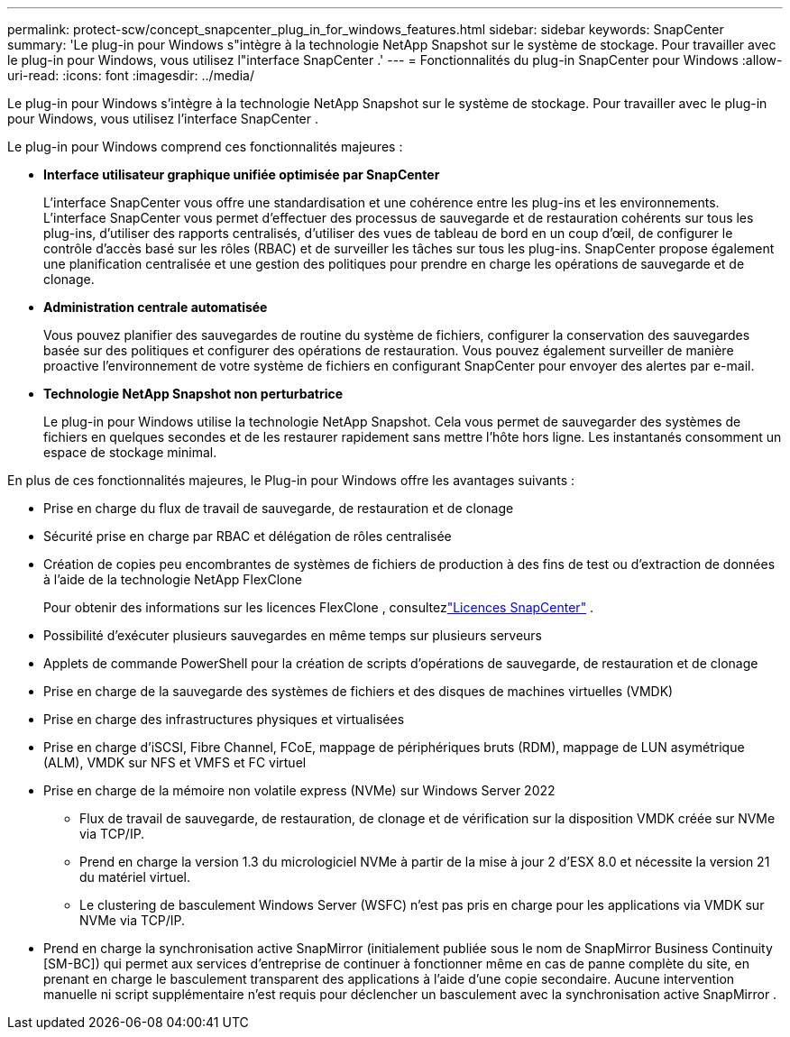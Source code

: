 ---
permalink: protect-scw/concept_snapcenter_plug_in_for_windows_features.html 
sidebar: sidebar 
keywords: SnapCenter 
summary: 'Le plug-in pour Windows s"intègre à la technologie NetApp Snapshot sur le système de stockage.  Pour travailler avec le plug-in pour Windows, vous utilisez l"interface SnapCenter .' 
---
= Fonctionnalités du plug-in SnapCenter pour Windows
:allow-uri-read: 
:icons: font
:imagesdir: ../media/


[role="lead"]
Le plug-in pour Windows s'intègre à la technologie NetApp Snapshot sur le système de stockage.  Pour travailler avec le plug-in pour Windows, vous utilisez l'interface SnapCenter .

Le plug-in pour Windows comprend ces fonctionnalités majeures :

* *Interface utilisateur graphique unifiée optimisée par SnapCenter*
+
L'interface SnapCenter vous offre une standardisation et une cohérence entre les plug-ins et les environnements.  L'interface SnapCenter vous permet d'effectuer des processus de sauvegarde et de restauration cohérents sur tous les plug-ins, d'utiliser des rapports centralisés, d'utiliser des vues de tableau de bord en un coup d'œil, de configurer le contrôle d'accès basé sur les rôles (RBAC) et de surveiller les tâches sur tous les plug-ins.  SnapCenter propose également une planification centralisée et une gestion des politiques pour prendre en charge les opérations de sauvegarde et de clonage.

* *Administration centrale automatisée*
+
Vous pouvez planifier des sauvegardes de routine du système de fichiers, configurer la conservation des sauvegardes basée sur des politiques et configurer des opérations de restauration.  Vous pouvez également surveiller de manière proactive l'environnement de votre système de fichiers en configurant SnapCenter pour envoyer des alertes par e-mail.

* *Technologie NetApp Snapshot non perturbatrice*
+
Le plug-in pour Windows utilise la technologie NetApp Snapshot.  Cela vous permet de sauvegarder des systèmes de fichiers en quelques secondes et de les restaurer rapidement sans mettre l'hôte hors ligne.  Les instantanés consomment un espace de stockage minimal.



En plus de ces fonctionnalités majeures, le Plug-in pour Windows offre les avantages suivants :

* Prise en charge du flux de travail de sauvegarde, de restauration et de clonage
* Sécurité prise en charge par RBAC et délégation de rôles centralisée
* Création de copies peu encombrantes de systèmes de fichiers de production à des fins de test ou d'extraction de données à l'aide de la technologie NetApp FlexClone
+
Pour obtenir des informations sur les licences FlexClone , consultezlink:../get-started/concept_snapcenter_licenses.html["Licences SnapCenter"^] .

* Possibilité d'exécuter plusieurs sauvegardes en même temps sur plusieurs serveurs
* Applets de commande PowerShell pour la création de scripts d'opérations de sauvegarde, de restauration et de clonage
* Prise en charge de la sauvegarde des systèmes de fichiers et des disques de machines virtuelles (VMDK)
* Prise en charge des infrastructures physiques et virtualisées
* Prise en charge d'iSCSI, Fibre Channel, FCoE, mappage de périphériques bruts (RDM), mappage de LUN asymétrique (ALM), VMDK sur NFS et VMFS et FC virtuel
* Prise en charge de la mémoire non volatile express (NVMe) sur Windows Server 2022
+
** Flux de travail de sauvegarde, de restauration, de clonage et de vérification sur la disposition VMDK créée sur NVMe via TCP/IP.
** Prend en charge la version 1.3 du micrologiciel NVMe à partir de la mise à jour 2 d'ESX 8.0 et nécessite la version 21 du matériel virtuel.
** Le clustering de basculement Windows Server (WSFC) n’est pas pris en charge pour les applications via VMDK sur NVMe via TCP/IP.


* Prend en charge la synchronisation active SnapMirror (initialement publiée sous le nom de SnapMirror Business Continuity [SM-BC]) qui permet aux services d'entreprise de continuer à fonctionner même en cas de panne complète du site, en prenant en charge le basculement transparent des applications à l'aide d'une copie secondaire.  Aucune intervention manuelle ni script supplémentaire n'est requis pour déclencher un basculement avec la synchronisation active SnapMirror .

